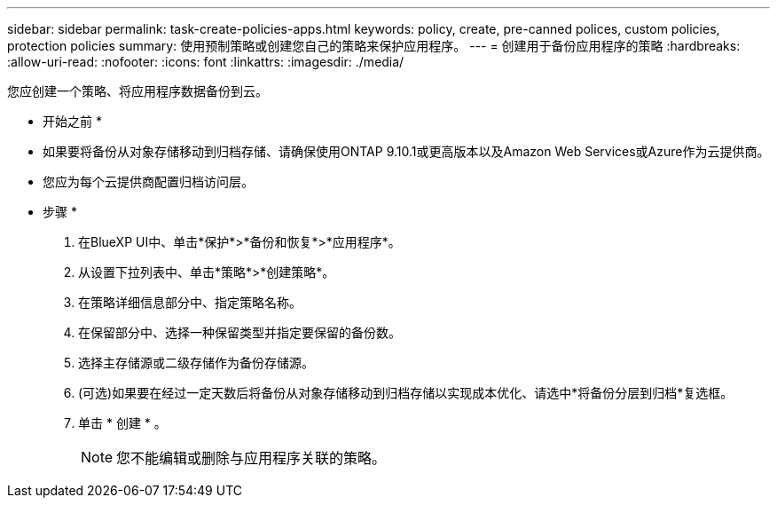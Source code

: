---
sidebar: sidebar 
permalink: task-create-policies-apps.html 
keywords: policy, create, pre-canned polices, custom policies, protection policies 
summary: 使用预制策略或创建您自己的策略来保护应用程序。 
---
= 创建用于备份应用程序的策略
:hardbreaks:
:allow-uri-read: 
:nofooter: 
:icons: font
:linkattrs: 
:imagesdir: ./media/


[role="lead"]
您应创建一个策略、将应用程序数据备份到云。

* 开始之前 *

* 如果要将备份从对象存储移动到归档存储、请确保使用ONTAP 9.10.1或更高版本以及Amazon Web Services或Azure作为云提供商。
* 您应为每个云提供商配置归档访问层。


* 步骤 *

. 在BlueXP UI中、单击*保护*>*备份和恢复*>*应用程序*。
. 从设置下拉列表中、单击*策略*>*创建策略*。
. 在策略详细信息部分中、指定策略名称。
. 在保留部分中、选择一种保留类型并指定要保留的备份数。
. 选择主存储源或二级存储作为备份存储源。
. (可选)如果要在经过一定天数后将备份从对象存储移动到归档存储以实现成本优化、请选中*将备份分层到归档*复选框。
. 单击 * 创建 * 。
+

NOTE: 您不能编辑或删除与应用程序关联的策略。


